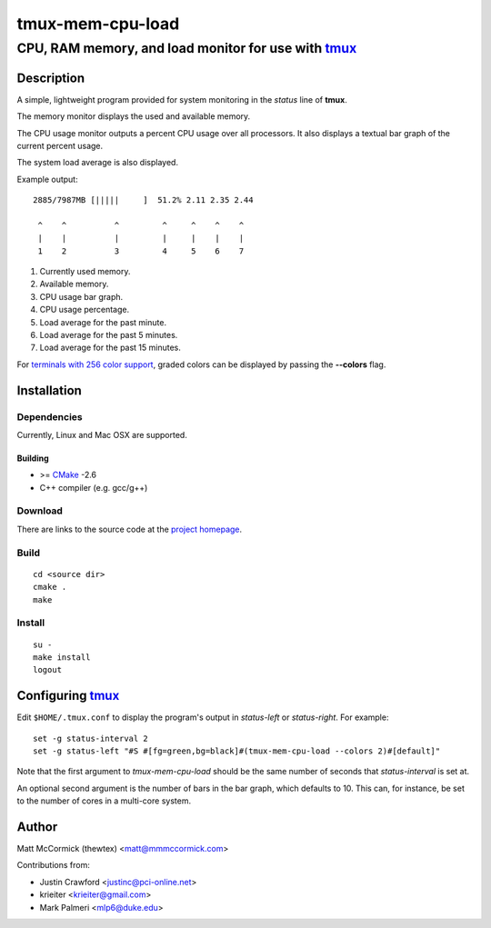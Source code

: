 ====================================================
               tmux-mem-cpu-load
====================================================
----------------------------------------------------
CPU, RAM memory, and load monitor for use with tmux_
----------------------------------------------------

.. image:: https://travis-ci.org/thewtex/tmux-mem-cpu-load.png
  :target: https://travis-ci.org/thewtex/tmux-mem-cpu-load

Description
===========

A simple, lightweight program provided for system monitoring in the *status*
line of **tmux**.

The memory monitor displays the used and available memory.

The CPU usage monitor outputs a percent CPU usage over all processors. It also
displays a textual bar graph of the current percent usage.

The system load average is also displayed.

Example output::

  2885/7987MB [|||||     ]  51.2% 2.11 2.35 2.44

   ^    ^          ^         ^     ^    ^    ^
   |    |          |         |     |    |    |
   1    2          3         4     5    6    7

1. Currently used memory.
2. Available memory.
3. CPU usage bar graph.
4. CPU usage percentage.
5. Load average for the past minute.
6. Load average for the past 5 minutes.
7. Load average for the past 15 minutes.

For `terminals with 256 color support`_, graded colors can be displayed by
passing the **--colors** flag.


Installation
============

Dependencies
------------

Currently, Linux and Mac OSX are supported.

Building
~~~~~~~~

* >= CMake_ -2.6
* C++ compiler (e.g. gcc/g++)

Download
--------

There are links to the source code at the `project homepage`_.

Build
-----

::

  cd <source dir>
  cmake .
  make

Install
-------

::

  su -
  make install
  logout


Configuring tmux_
=================

Edit ``$HOME/.tmux.conf`` to display the program's output in *status-left* or
*status-right*.  For example::

  set -g status-interval 2
  set -g status-left "#S #[fg=green,bg=black]#(tmux-mem-cpu-load --colors 2)#[default]"

Note that the first argument to `tmux-mem-cpu-load` should be the same number
of seconds that *status-interval* is set at.

An optional second argument is the number of bars in the bar graph, which
defaults to 10.  This can, for instance, be set to the number of cores in a
multi-core system.


Author
======

Matt McCormick (thewtex) <matt@mmmccormick.com>

Contributions from:

* Justin Crawford <justinc@pci-online.net>
* krieiter <krieiter@gmail.com>
* Mark Palmeri <mlp6@duke.edu>


.. _tmux: http://tmux.sourceforge.net/
.. _CMake: http://www.cmake.org
.. _`project homepage`: http://github.com/thewtex/tmux-mem-cpu-load
.. _`terminals with 256 color support`: http://misc.flogisoft.com/bash/tip_colors_and_formatting#terminals_compatibility
